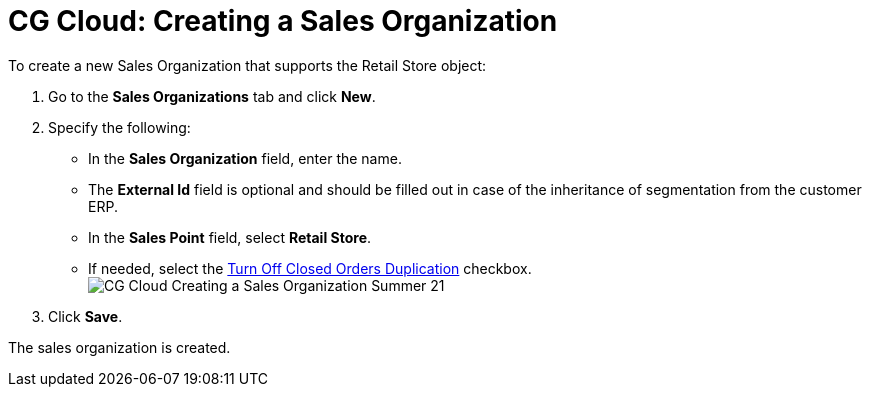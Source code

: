 = CG Cloud: Creating a Sales Organization

To create a new Sales Organization that supports the
[.object]#Retail Store# object:

. Go to the *Sales Organizations* tab and click *New*.
. Specify the following:
* In the *Sales Organization* field, enter the name.
* The *External Id* field is optional and should be filled out in case
of the inheritance of segmentation from the customer ERP.
* In the *Sales Point* field, select *Retail Store*.
* If needed, select the
link:admin-guide/managing-ct-orders/sales-organization-management/settings-and-sales-organization-data-model/sales-organization-field-reference[Turn Off Closed Orders
Duplication] checkbox.
image:CG-Cloud-Creating-a-Sales-Organization-Summer-21.png[]
. Click *Save*.

The sales organization is created.
